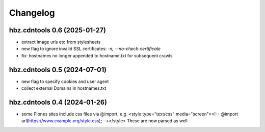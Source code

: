 Changelog
=========

hbz.cdntools 0.6 (2025-01-27)
-----------------------------

* extract image urls etc from stylesheets
* new flag to ignore invalid SSL certificates: `-n, --no-check-certificate`
* fix: hostnames no longer appended to hostname.txt for subsequent crawls

hbz.cdntools 0.5 (2024-07-01)
-----------------------------

* new flag to specify cookies and user agent
* collect external Domains in hostnames.txt


hbz.cdntools 0.4 (2024-01-26)
-----------------------------

* some Plones sites include css files via @import, e.g.
  <style type="text/css" media="screen"><!-- @import url(https://www.example.org/style.css); --></style>
  These are now parsed as well
